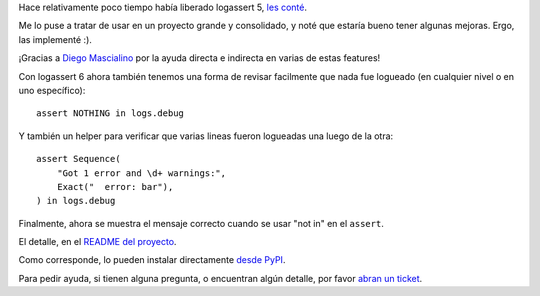 .. title: Prontas mejoras, logassert 6
.. date: 2020-10-25 19:05:00
.. tags: logging, Python

Hace relativamente poco tiempo había liberado logassert 5, `les conté <https://blog.taniquetil.com.ar/posts/0814/>`_.

Me lo puse a tratar de usar en un proyecto grande y consolidado, y noté que estaría bueno tener algunas mejoras. Ergo, las implementé :).

¡Gracias a `Diego Mascialino <https://twitter.com/dmascialino/>`_ por la ayuda directa e indirecta en varias de estas features!

Con logassert 6 ahora también tenemos una forma de revisar facilmente que nada fue logueado (en cualquier nivel o en uno específico)::

     assert NOTHING in logs.debug

Y también un helper para verificar que varias lineas fueron logueadas una luego de la otra::

    assert Sequence(
        "Got 1 error and \d+ warnings:",
        Exact("  error: bar"),
    ) in logs.debug

Finalmente, ahora se muestra el mensaje correcto cuando se usar "not in" en el ``assert``.

El detalle, en el `README del proyecto <https://github.com/facundobatista/logassert>`_. 

Como corresponde, lo pueden instalar directamente `desde PyPI <https://pypi.org/project/logassert/6/>`_.

Para pedir ayuda, si tienen alguna pregunta, o encuentran algún detalle, por favor `abran un ticket <https://github.com/facundobatista/logassert/issues/new>`_.
